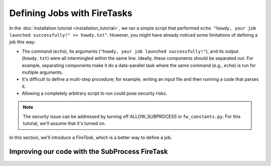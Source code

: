 ============================
Defining Jobs with FireTasks
============================

In the :doc:`installation tutorial <installation_tutorial>`, we ran a simple script that performed ``echo "howdy, your job launched successfully!" >> howdy.txt"``. However, you might have already noticed some limitations of defining a job this way:

* The command (``echo``), its arguments (``"howdy, your job launched successfully!"``), and its output (``howdy.txt``) were all intermingled within the same line. Ideally, these components should be separated out. For example, separating components make it do a data-parallel task where the same command (e.g., ``echo``) is run for multiple arguments.
* It's difficult to define a multi-step procedure; for example, writing an input file and then running a code that parses it.
* Allowing a completely arbitrary script to run could pose security risks.

.. note:: The security issue can be addressed by turning off ALLOW_SUBPROCESS in ``fw_constants.py``. For this tutorial, we'll assume that it's turned on.

In this section, we'll introduce a *FireTask*, which is a better way to define a job.

Improving our code with the SubProcess FireTask
-----------------------------------------------
